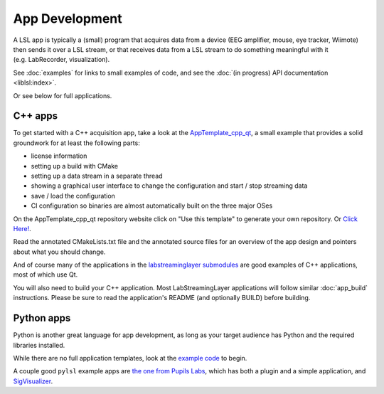 App Development
===============
A LSL app is typically a (small) program that acquires data from a device (EEG amplifier, mouse, eye tracker, Wiimote) then sends it over a LSL stream, or that receives data from a LSL stream to do something meaningful with it (e.g. LabRecorder, visualization).

See :doc:`examples` for links to small examples of code,
and see the :doc:`(in progress) API documentation <liblsl:index>`.

Or see below for full applications.

C++ apps
--------
To get started with a C++ acquisition app, take a look at the `AppTemplate_cpp_qt <https://github.com/labstreaminglayer/AppTemplate_cpp_qt/>`__, a small example that provides a solid groundwork for at least the following parts:

-  license information
-  setting up a build with CMake
-  setting up a data stream in a separate thread
-  showing a graphical user interface to change the configuration and start / stop streaming data
-  save / load the configuration
-  CI configuration so binaries are almost automatically built on the three major OSes

On the AppTemplate_cpp_qt repository website click on "Use this template" to generate your own repository. Or `Click Here! <https://github.com/labstreaminglayer/AppTemplate_cpp_qt/generate>`__.

Read the annotated CMakeLists.txt file and the annotated source files for an overview of the app design and pointers about what you should change.

And of course many of the applications in the `labstreaminglayer submodules <https://github.com/sccn/labstreaminglayer/tree/master/Apps>`_ are good examples of C++ applications, most of which use Qt.

You will also need to build your C++ application. Most LabStreamingLayer applications
will follow similar :doc:`app_build` instructions. Please be sure to read the application's
README (and optionally BUILD) before building.

Python apps
-----------
Python is another great language for app development, as long as your target audience has Python and the required libraries installed.

While there are no full application templates, look at the `example code <https://github.com/labstreaminglayer/liblsl-Python/tree/master/pylsl/examples>`__ to begin.

A couple good ``pylsl`` example apps are `the one from Pupils Labs <https://github.com/labstreaminglayer/App-PupilLabs>`__, which has both a plugin and a simple application, and `SigVisualizer <https://github.com/labstreaminglayer/App-SigVisualizer>`__.

